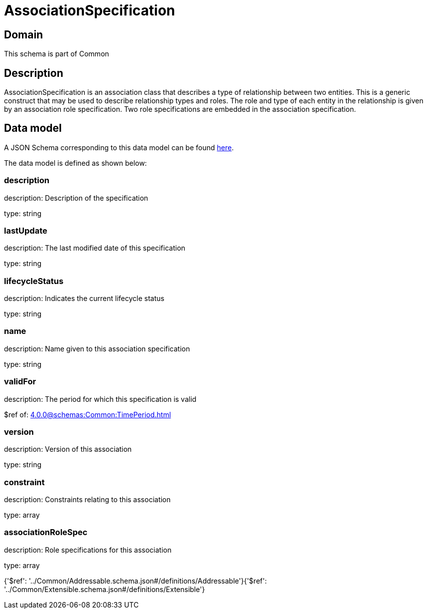 = AssociationSpecification

[#domain]
== Domain

This schema is part of Common

[#description]
== Description

AssociationSpecification is an association class that describes a type of relationship between two entities. This is a generic construct that may be used to describe relationship types and roles. The role and type of each entity in the relationship is given by an association role specification. Two role specifications are embedded in the association specification.


[#data_model]
== Data model

A JSON Schema corresponding to this data model can be found https://tmforum.org[here].

The data model is defined as shown below:


=== description
description: Description of the specification

type: string


=== lastUpdate
description: The last modified date of this specification

type: string


=== lifecycleStatus
description: Indicates the current lifecycle status

type: string


=== name
description: Name given to this association specification

type: string


=== validFor
description: The period for which this specification is valid

$ref of: xref:4.0.0@schemas:Common:TimePeriod.adoc[]


=== version
description: Version of this association

type: string


=== constraint
description: Constraints relating to this association

type: array


=== associationRoleSpec
description: Role specifications for this association

type: array


{&#x27;$ref&#x27;: &#x27;../Common/Addressable.schema.json#/definitions/Addressable&#x27;}{&#x27;$ref&#x27;: &#x27;../Common/Extensible.schema.json#/definitions/Extensible&#x27;}